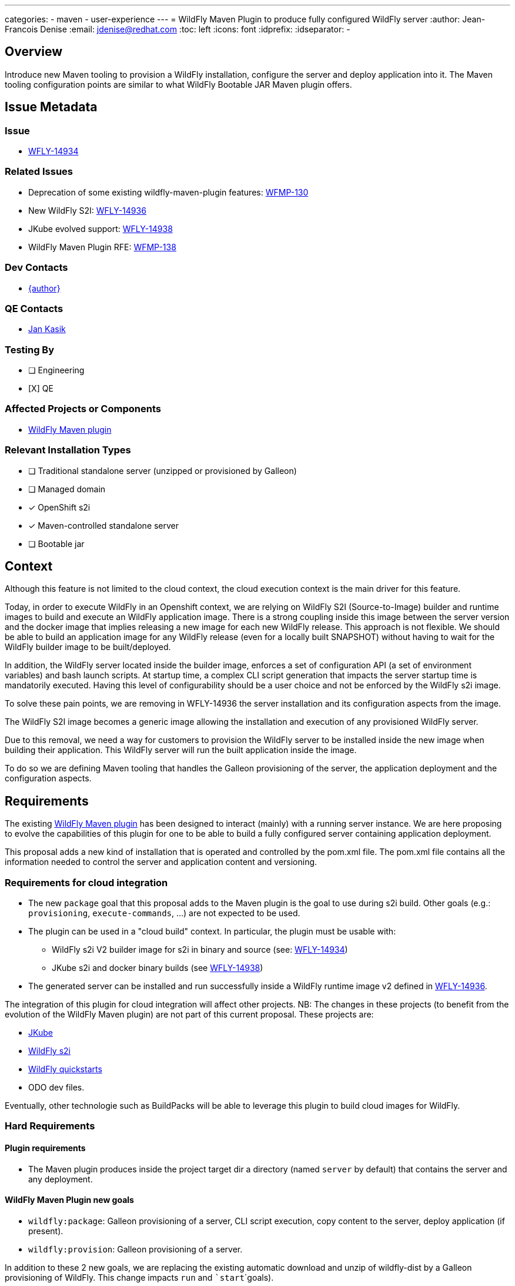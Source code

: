 ---
categories:
  - maven
  - user-experience
---
= WildFly Maven Plugin to produce fully configured WildFly server
:author:           Jean-Francois Denise
:email:             jdenise@redhat.com
:toc:               left
:icons:             font
:idprefix:
:idseparator:       -

== Overview

Introduce new Maven tooling to provision a WildFly installation, configure the server and deploy application into it. 
The Maven tooling configuration points are similar to what WildFly Bootable JAR Maven plugin offers.

== Issue Metadata

=== Issue

* https://issues.redhat.com/browse/WFLY-14934[WFLY-14934]

=== Related Issues

* Deprecation of some existing wildfly-maven-plugin features: https://issues.redhat.com/browse/WFMP-130[WFMP-130]

* New WildFly S2I: https://issues.redhat.com/browse/WFLY-14936[WFLY-14936]

* JKube evolved support: https://issues.redhat.com/browse/WFLY-14938[WFLY-14938]

* WildFly Maven Plugin RFE: https://issues.redhat.com/browse/WFMP-138[WFMP-138]

=== Dev Contacts

* mailto:{email}[{author}]

=== QE Contacts

* mailto:jkasik@redhat.com[Jan Kasik]

=== Testing By
// Put an x in the relevant field to indicate if testing will be done by Engineering or QE. 
// Discuss with QE during the Kickoff state to decide this
* [ ] Engineering

* [X] QE

=== Affected Projects or Components

* https://github.com/wildfly/wildfly-maven-plugin/[WildFly Maven plugin]


=== Relevant Installation Types
// Remove the x next to the relevant field if the feature in question is not relevant
// to that kind of WildFly installation
* [ ] Traditional standalone server (unzipped or provisioned by Galleon)

* [ ] Managed domain

* [x] OpenShift s2i

* [x] Maven-controlled standalone server

* [ ] Bootable jar

== Context

Although this feature is not limited to the cloud context, the cloud execution context is the main driver for this feature.

Today, in order to execute WildFly in an Openshift context, we are relying on WildFly S2I (Source-to-Image) builder and runtime images to build 
and execute an WildFly application image.
There is a strong coupling inside this image between the server version and the docker image that implies 
releasing a new image for each new WildFly release. This approach is not flexible. We should be able to build 
an application image for any WildFly release (even for a locally built SNAPSHOT) without having to wait for the 
WildFly builder image to be built/deployed. 

In addition, the WildFly server located inside the builder image, enforces a set of configuration API (a set of environment variables)
and bash launch scripts. At startup time, a complex CLI script generation that impacts the server startup time is mandatorily executed.
Having this level of configurability should be a user choice and not be enforced by the WildFly s2i image.

To solve these pain points, we are removing in WFLY-14936 the server installation and its configuration aspects from the image.

The WildFly S2I image becomes a generic image allowing the installation and execution of any provisioned WildFly server.

Due to this removal, we need a way for customers to provision the WildFly server to be installed inside the new image 
when building their application. This WildFly server will run the built application inside the image.

To do so we are defining Maven tooling that handles the Galleon provisioning of the server, the application deployment and the configuration aspects.

== Requirements

The existing https://github.com/wildfly/wildfly-maven-plugin/[WildFly Maven plugin] has been designed to interact (mainly) with a running server instance. 
We are here proposing to evolve the capabilities of this plugin for one to be able to build a fully configured server containing application deployment.
 
This proposal adds a new kind of installation that is operated and controlled by the pom.xml file.  The pom.xml file contains all the information needed
to control the server and application content and versioning.

=== Requirements for cloud integration

* The new ``package`` goal that this proposal adds to the Maven plugin is the goal to use during s2i build. 
Other goals (e.g.: ``provisioning``, ``execute-commands``, ...) are not expected to be used.

* The plugin can be used in a "cloud build" context. In particular, the plugin must be usable with:
** WildFly s2i V2 builder image for s2i in binary and source (see: https://issues.redhat.com/browse/WFLY-14936[WFLY-14934])
** JKube s2i and docker binary builds (see https://issues.redhat.com/browse/WFLY-14938[WFLY-14938])
* The generated server can be installed and run successfully inside a WildFly runtime image v2 defined 
   in https://issues.redhat.com/browse/WFLY-14936[WFLY-14936].

The integration of this plugin for cloud integration will affect other projects. NB: The changes in these projects (to benefit from the evolution 
of the WildFly Maven plugin) are not part of this current proposal. These projects are:

* https://github.com/eclipse/jkube[JKube]
* https://github.com/wildfly/wildfly-s2i[WildFly s2i]
* https://github.com/wildfly/quickstart[WildFly quickstarts]
* ODO dev files.

Eventually, other technologie such as BuildPacks will be able to leverage this plugin to build cloud images for WildFly.

=== Hard Requirements

==== Plugin requirements

* The Maven plugin produces inside the project target dir a directory (named ```server``` by default) that contains the server and any deployment.

==== WildFly Maven Plugin new goals

* ```wildfly:package```: Galleon provisioning of a server, CLI script execution, copy content to the server, deploy application (if present). 
* ```wildfly:provision```: Galleon provisioning of a server.

In addition to these 2 new goals, we are replacing the existing automatic download and unzip of wildfly-dist by a Galleon provisioning of 
WildFly. This change impacts ```run``` and ```start```goals).
 
==== Galleon related Plugin configuration items

These configuration items are common to the ```provision``` and ```package``` goals. They are used to configure 
Galleon to provision a server.

* feature-packs: A list of feature-pack to install. This can be configured with the system property ``wildfly.provisioning.feature-packs`` containing 
a comma separated list of feature-pack locations in the form of Maven coordinates GroupId:ArtifactId:Version or producer reference.
* log-provisioning-time: Whether to log provisioning time at the end.
* offline-provisioning: Whether to use offline mode when the plugin resolves an artifact.
* galleon-options: Arbitrary Galleon options used when provisioning the server.
* provisioning-dir: The path to the directory where to provision the server. Can be an absolute path or a path relative to the Maven project build directory. 
When absolute and outside the project build directory, the provisioned server will be not deleted when clean occurs.
It defaults to ``server`` and will result in the server being provisioned in ``${project.build.directory}/server`` (which is resolved to ``target/server`` by default)
* provisioning-file: The path to the provisioning.xml file to use, by default ```<project base dir>/galleon/provisioning.xml``` is used. If some feature-packs have been set, 
the provisioning file is being ignored.
* record-provisioning-state: Whether to record provisioned state in .galleon directory. When false, the file ```.wildfly-maven-plugin-provisioning.xml``` is generated in the server home directory.
It contains Galleon provisioning information used to provision this server.
* layers: A set of layers to include when building-up a custom configuration. This can be configured with the system property ``wildfly.provisioning.layers`` containing a comma separated list of layers.
* excluded-layers: A set of layers to exclude when building-up a custom configuration.  This can be configured with the system property ``wildfly.provisioning.layers.excluded`` containing a comma separated list of layers.
* layers-configuration-file-name: The name of the configuration file generated from layers. Default value is ``standalone.xml``. 
If no ``layers`` have been configured, setting this parameter is invalid.
* overwrite-provisioned-server: By default if the server referenced from the ``provisioning-dir`` exists when provision/package goals are called, the provisioning/packaging is disabled. By setting
this parameter to true, the provisioned server will get deleted and provisioning/packaging will occur.

==== ```provision``` goal specific behavior

Calling ```provision``` goal without any Galleon configuration items (no feature-pack provided nor provisioning.xml file) 
will provision the same default server that we are provisioning when calling ```run``` and ```start``` goals.

==== ```package``` goal specific configuration items and behavior

A Galleon configuration is expected, if no galleon configuration is found, the goal execution fails.

The configuration items names, when applicable, are re-using the names that are in use in existing WildFly Maven plugin goals.

* packaging-scripts: A list of execution of CLI scripts and commands. Each execution can contain: a list of CLI scripts, a list of commands, a list of properties files, 
a list of java options, the ability to resolve or not expressions located in CLI scripts locally (false by default) and system properties for the CLI forked process. 
NB: CLI commands are automatically executed in the context of an embedded server.
* extra-server-content-dirs: A list of directories to copy content to the provisioned server inside a forked process. 
The content is copied into the provisioned server keeping the directory structure found inside 
the extra directories. e.g.: ```my-extra-dir/standalone/configuration/foo.properties```, the file ```foo.properties``` will 
be located inside the ```<provisioned server>/standalone/configuration/foo.properties```.
* filename: The name of the artifact to deploy. A look-up is done inside the project build directory. 
By default a lookup is done to retrieve the primary artifact to deploy. If no file is found, no deployment is operated.
* name: The name of the deployment. By default the file name is used.
* runtime-name: The runtime name of the deployment. By default the file name is used. NB: In order to deploy 
the deployment inside the root context, ```ROOT.war``` runtime name is to be used.
* server-config: The server config to use when executing CLI scripts and deploying artifact. Is ```standalone.xml``` by default. 
If ``layers-configuration-file-name`` has been set, this property is ignored and the deployment is deployed inside the 
configuration referenced from ``layers-configuration-file-name``.
* stdout: Indicates how ```stdout``` and ```stderr``` should be handled for the forked CLI process. 
By default the output is redirected to the current process. ```none``` to disable output, ```System.out``` or ```System.err``` to redirect to the current process. 
Any other value is assumed to be the path to a file and the out/err will be written there. All CLI executions output is appended to the file.

==== ```run``` and ```start``` goals impact

* If jboss-home has not been set and no server if found in ```<buildDir>/<provisioning-dir>``` a server is provisioned.
* The ``artifact``, ``groupId``, ``artifactId``, ``classifier``, ``packaging`` configuration items have been removed.
* The ```version``` configuration item is kept allowing to identify a WildFly version to install.
* The ```provisioning-dir``` allows to specify where to (find/provision) the server.

==== ```execute-commands``` goal impact

* The ability to provision a server if no server installation is found is removed.

==== Incremental development workflow on bare-metal

A user should be able to provision/package and start the server then incrementally make change to his application and do some manual testing (eg: using 
a web browser to interact with the application).

Typical sequence of steps for an application in which the pom.xml contains a configured wildfly:package goal:

* ``mvn package``: deployment deployed to trimmed WildFly server in path referenced by ``provisioning-dir``.
* ``mvn wildfly:start``: server started
* Developper makes change
* ``mvn wildfly:deploy``: deployment re-deployed 
* ``mvn wildfly:shutdown``: server shutdown

Typical sequence of steps for an application in which the pom.xml doesn't contain a configured wildfly:package goal:

* ``mvn package wildfly:package``: deployment deployed + provision default WildFly server in path referenced by ``provisioning-dir``.
In order to trim the server, one can provide: ``-Dwildfly.provisioning.layers=cloud-server -Dwildfly.provisioning.feature-packs=org.wildfly:wildfly-galleon-pack:26.0.1.Final``
* ``mvn wildfly:start``: server started
* Developper makes change
* ``mvn wildfly:deploy``: deployment deployed 
* ``mvn wildfly:shutdown``: server shutdown 

==== WildFly Maven plugin versioning

A new major version would contain these new features.

==== Impact on quickstarts 

* A set of quickstarts should be refactored to use this plugin on the cloud. This should be covered by another proposal.

=== Nice-to-Have Requirements

* NONE

=== Non-Requirements

* No support for domain mode when packaging an application.

== Test Plan

* Add new Maven plugin tests in plugin source repository:
** Add a test that packages an application based on a set of layers + CLI script + extra content. Check that the provisioned server is valid.
** Add a test that provisions a server based on a set of layers. Check that the provisioned server is valid.
* Add new integration tests in wildfly-s2i V2 image repository.

== Community Documentation

* The https://docs.jboss.org/wildfly/plugins/maven/latest/[WildFly Maven plugin communtity doc] will be updated.

== Release Note Content

The WildFly Maven plugin ```org.wildfly.plugins:wildfly-maven-plugin``` has been evolved to support Galleon provisioning. A new ```package```
Maven plugin goal allows you to build a fully configured server containing your application. In addition, some deprecated features have been removed:

* The ability to provision a server if no server installation is found has been removed from the ``execute-commands`` goal.
* The ``artifact``, ``groupId``, ``artifactId``, ``classifier``, ``packaging`` configuration items have been removed from the ``run`` and ``start`` goals.